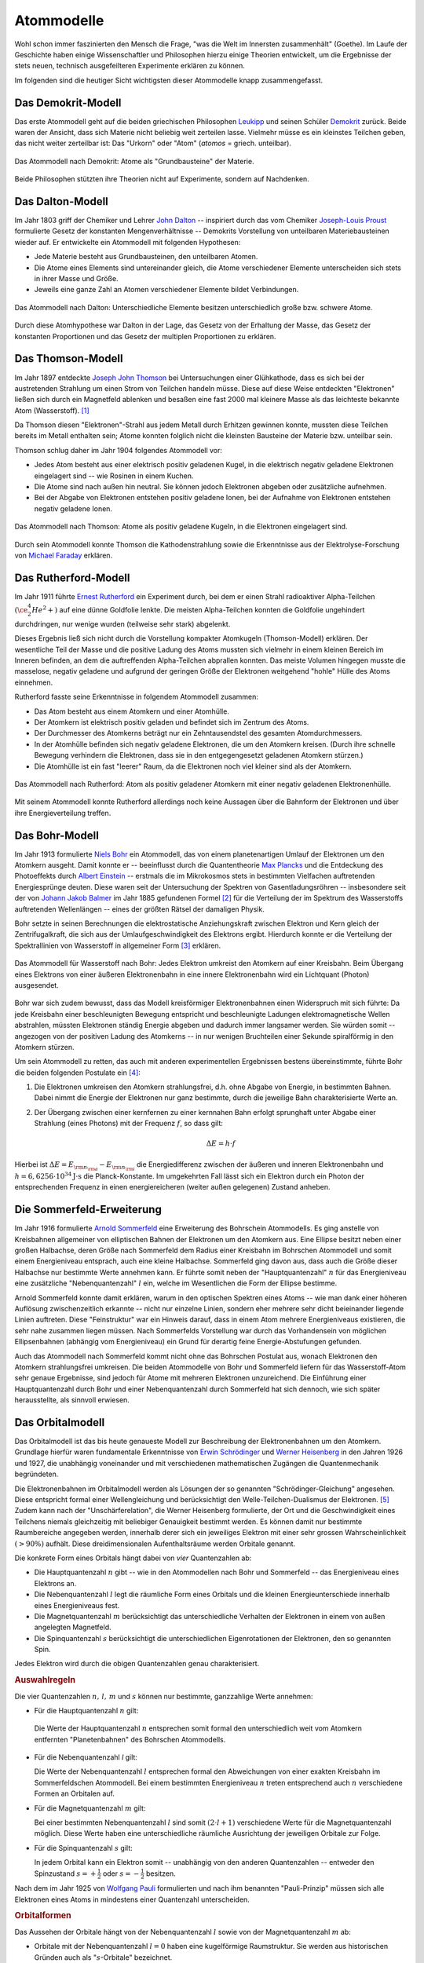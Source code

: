 .. index:: Atom, Atommodell
.. _Atommodelle:

Atommodelle
===========

Wohl schon immer faszinierten den Mensch die Frage, "was die Welt im Innersten
zusammenhält" (Goethe). Im Laufe der Geschichte haben einige Wissenschaftler und
Philosophen hierzu einige Theorien entwickelt, um die Ergebnisse der stets
neuen, technisch ausgefeilteren Experimente erklären zu können.

Im folgenden sind die heutiger Sicht wichtigsten dieser Atommodelle knapp
zusammengefasst.

.. index::
    single: Atommodell; nach Demokrit
.. _Das Demokrit-Modell:

Das Demokrit-Modell
-------------------

Das erste Atommodell geht auf die beiden griechischen Philosophen `Leukipp
<https://de.wikipedia.org/wiki/Leukipp>`_ und seinen Schüler `Demokrit
<https://de.wikipedia.org/wiki/Demokrit>`_ zurück. Beide waren der Ansicht, dass
sich Materie nicht beliebig weit zerteilen lasse. Vielmehr müsse es ein
kleinstes Teilchen geben, das nicht weiter zerteilbar ist: Das "Urkorn" oder
"Atom" (*atomos* = griech. unteilbar).

.. figure::
    ../pics/atomphysik/atommodell-demokrit.png
    :width: 40%
    :align: center
    :name: fig-atommodell-demokrit
    :alt:  fig-atommodell-demokrit

    Das Atommodell nach Demokrit: Atome als "Grundbausteine" der Materie.

    .. only:: html

        :download:`SVG: Atommodell nach Demokrit
        <../pics/atomphysik/atommodell-demokrit.svg>`

Beide Philosophen stützten ihre Theorien nicht auf Experimente, sondern auf
Nachdenken.


.. index::
    single: Atommodell; nach Dalton
.. _Das Dalton-Modell:

Das Dalton-Modell
-----------------

Im Jahr 1803 griff der Chemiker und Lehrer `John Dalton
<https://de.wikipedia.org/wiki/John_Dalton>`_ -- inspiriert durch das vom
Chemiker `Joseph-Louis Proust
<https://de.wikipedia.org/wiki/Joseph-Louis_Proust>`_ formulierte Gesetz der
konstanten Mengenverhältnisse -- Demokrits Vorstellung von unteilbaren
Materiebausteinen wieder auf. Er entwickelte ein Atommodell mit folgenden
Hypothesen:

* Jede Materie besteht aus Grundbausteinen, den unteilbaren Atomen.
* Die Atome eines Elements sind untereinander gleich, die Atome verschiedener
  Elemente unterscheiden sich stets in ihrer Masse und Größe.
* Jeweils eine ganze Zahl an Atomen verschiedener Elemente bildet Verbindungen.

.. figure::
    ../pics/atomphysik/atommodell-dalton.png
    :width: 50%
    :align: center
    :name: fig-atommodell-dalton
    :alt:  fig-atommodell-dalton

    Das Atommodell nach Dalton: Unterschiedliche Elemente besitzen
    unterschiedlich große bzw. schwere Atome.

    .. only:: html

        :download:`SVG: Atommodell nach Dalton
        <../pics/atomphysik/atommodell-dalton.svg>`

Durch diese Atomhypothese war Dalton in der Lage, das Gesetz von der Erhaltung
der Masse, das Gesetz der konstanten Proportionen und das Gesetz der multiplen
Proportionen zu erklären.


.. index::
    single: Atommodell; nach Thomson
.. _Das Thomson-Modell:

Das Thomson-Modell
------------------

Im Jahr 1897 entdeckte `Joseph John Thomson
<https://de.wikipedia.org/wiki/Joseph_John_Thomson>`_ bei Untersuchungen einer
Glühkathode, dass es sich bei der austretenden Strahlung um einen Strom von
Teilchen handeln müsse. Diese auf diese Weise entdeckten "Elektronen" ließen
sich durch ein Magnetfeld ablenken und besaßen eine fast 2000 mal kleinere Masse
als das leichteste bekannte Atom (Wasserstoff). [#]_

Da Thomson diesen "Elektronen"-Strahl aus jedem Metall durch Erhitzen gewinnen
konnte, mussten diese Teilchen bereits im Metall enthalten sein; Atome konnten
folglich nicht die kleinsten Bausteine der Materie bzw. unteilbar sein.

Thomson schlug daher im Jahr 1904 folgendes Atommodell vor:

* Jedes Atom besteht aus einer elektrisch positiv geladenen Kugel, in die
  elektrisch negativ geladene Elektronen eingelagert sind -- wie Rosinen in
  einem Kuchen.
* Die Atome sind nach außen hin neutral. Sie können jedoch Elektronen abgeben
  oder zusätzliche aufnehmen.
* Bei der Abgabe von Elektronen entstehen positiv geladene Ionen, bei der
  Aufnahme von Elektronen entstehen negativ geladene Ionen.

.. figure::
    ../pics/atomphysik/atommodell-thomson.png
    :width: 40%
    :align: center
    :name: fig-atommodell-thomson
    :alt:  fig-atommodell-thomson

    Das Atommodell nach Thomson: Atome als positiv geladene Kugeln, in die
    Elektronen eingelagert sind.

    .. only:: html

        :download:`SVG: Atommodell nach Thomson
        <../pics/atomphysik/atommodell-thomson.svg>`

Durch sein Atommodell konnte Thomson die Kathodenstrahlung sowie die
Erkenntnisse aus der Elektrolyse-Forschung von `Michael Faraday
<https://de.wikipedia.org/wiki/Michael_Faraday#Grundgesetze_der_Elektrolyse>`_
erklären.


.. index::
    single: Atommodell; nach Rutherford
.. _Rutherford-Modell:

Das Rutherford-Modell
---------------------

Im Jahr 1911 führte `Ernest Rutherford
<https://de.wikipedia.org/wiki/Ernest_Rutherford>`_ ein Experiment durch, bei dem
er einen Strahl radioaktiver Alpha-Teilchen :math:`(\ce{^4_2He^2+})` auf eine
dünne Goldfolie lenkte. Die meisten Alpha-Teilchen konnten die Goldfolie
ungehindert durchdringen, nur wenige wurden (teilweise sehr stark) abgelenkt.

Dieses Ergebnis ließ sich nicht durch die Vorstellung kompakter Atomkugeln
(Thomson-Modell) erklären. Der wesentliche Teil der Masse und die positive
Ladung des Atoms mussten sich vielmehr in einem kleinen Bereich im Inneren
befinden, an dem die auftreffenden Alpha-Teilchen abprallen konnten. Das meiste
Volumen hingegen musste die masselose, negativ geladene und aufgrund der
geringen Größe der Elektronen weitgehend "hohle" Hülle des Atoms einnehmen.

Rutherford fasste seine Erkenntnisse in folgendem Atommodell zusammen:

* Das Atom besteht aus einem Atomkern und einer Atomhülle.
* Der Atomkern ist elektrisch positiv geladen und befindet sich im Zentrum des
  Atoms.
* Der Durchmesser des Atomkerns beträgt nur ein Zehntausendstel des gesamten
  Atomdurchmessers.
* In der Atomhülle befinden sich negativ geladene Elektronen, die um den
  Atomkern kreisen. (Durch ihre schnelle Bewegung verhindern die Elektronen,
  dass sie in den entgegengesetzt geladenen Atomkern stürzen.)
* Die Atomhülle ist ein fast "leerer" Raum, da die Elektronen noch viel kleiner
  sind als der Atomkern.

.. figure::
    ../pics/atomphysik/atommodell-rutherford.png
    :width: 40%
    :align: center
    :name: fig-atommodell-rutherford
    :alt:  fig-atommodell-rutherford

    Das Atommodell nach Rutherford: Atom als positiv geladener Atomkern mit
    einer negativ geladenen Elektronenhülle.

    .. only:: html

        :download:`SVG: Atommodell nach Rutherford
        <../pics/atomphysik/atommodell-rutherford.svg>`

Mit seinem Atommodell konnte Rutherford allerdings noch keine Aussagen über die
Bahnform der Elektronen und über ihre Energieverteilung treffen.


.. index::
    single: Atommodell; nach Bohr
.. _Bohr-Modell:

Das Bohr-Modell
---------------

Im Jahr 1913 formulierte `Niels Bohr
<https://de.wikipedia.org/wiki/Niels_Bohr>`_ ein Atommodell, das von einem
planetenartigen Umlauf der Elektronen um den Atomkern ausgeht. Damit konnte er
-- beeinflusst durch die Quantentheorie `Max Plancks
<https://de.wikipedia.org/wiki/Max_Planck>`_ und die Entdeckung des Photoeffekts
durch `Albert Einstein <https://de.wikipedia.org/wiki/Albert_Einstein>`_ --
erstmals die im Mikrokosmos stets in bestimmten Vielfachen auftretenden
Energiesprünge deuten. Diese waren seit der Untersuchung der Spektren von
Gasentladungsröhren -- insbesondere seit der von `Johann Jakob Balmer
<https://de.wikipedia.org/wiki/Johann_Jakob_Balmer>`_ im Jahr 1885 gefundenen
Formel [#]_ für die Verteilung der im Spektrum des Wasserstoffs auftretenden
Wellenlängen -- eines der größten Rätsel der damaligen Physik.

Bohr setzte in seinen Berechnungen die elektrostatische Anziehungskraft zwischen
Elektron und Kern gleich der Zentrifugalkraft, die sich aus der
Umlaufgeschwindigkeit des Elektrons ergibt. Hierdurch konnte er die Verteilung
der Spektrallinien von Wasserstoff in allgemeiner Form [#]_ erklären.

.. figure::
    ../pics/atomphysik/atommodell-bohr.png
    :width: 40%
    :align: center
    :name: fig-atommodell-bohr
    :alt:  fig-atommodell-bohr

    Das Atommodell für Wasserstoff nach Bohr: Jedes Elektron umkreist den
    Atomkern auf einer Kreisbahn. Beim Übergang eines Elektrons von einer
    äußeren Elektronenbahn in eine innere Elektronenbahn wird ein Lichtquant
    (Photon) ausgesendet.

    .. only:: html

        :download:`SVG: Atommodell nach Bohr
        <../pics/atomphysik/atommodell-bohr.svg>`

Bohr war sich zudem bewusst, dass das Modell kreisförmiger Elektronenbahnen
einen Widerspruch mit sich führte: Da jede Kreisbahn einer beschleunigten
Bewegung entspricht und beschleunigte Ladungen elektromagnetische Wellen
abstrahlen, müssten Elektronen ständig Energie abgeben und dadurch immer
langsamer werden. Sie würden somit -- angezogen von der positiven Ladung des
Atomkerns --  in nur wenigen Bruchteilen einer Sekunde spiralförmig in den
Atomkern stürzen.

Um sein Atommodell zu retten, das auch mit anderen experimentellen Ergebnissen bestens
übereinstimmte, führte Bohr die beiden folgenden Postulate ein [#]_:

#.  Die Elektronen umkreisen den Atomkern strahlungsfrei, d.h. ohne Abgabe von
    Energie, in bestimmten Bahnen. Dabei nimmt die Energie der Elektronen nur
    ganz bestimmte, durch die jeweilige Bahn charakterisierte Werte an.

#.  Der Übergang zwischen einer kernfernen zu einer kernnahen Bahn erfolgt
    sprunghaft unter Abgabe einer Strahlung (eines Photons) mit der Frequenz
    :math:`f`, so dass gilt:

    .. math::

        \Delta E = h \cdot f

Hierbei ist :math:`\Delta E = E _{\rm{n _{\rm{a}}}} - E _{\rm{n _{\rm{i}}}}` die
Energiedifferenz zwischen der äußeren und inneren Elektronenbahn und :math:`h =
\unit[6,6256 \cdot 10^{34}]{J \cdot s}` die Planck-Konstante. Im umgekehrten
Fall lässt sich ein Elektron durch ein Photon der entsprechenden Frequenz in
einen energiereicheren (weiter außen gelegenen) Zustand anheben.


.. index::
    single: Atommodell; nach Sommerfeld
.. _Sommerfeld-Modell:

Die Sommerfeld-Erweiterung
--------------------------

Im Jahr 1916 formulierte `Arnold Sommerfeld
<https://de.wikipedia.org/wiki/Arnold_Sommerfeld>`_ eine Erweiterung des
Bohrschein Atommodells. Es ging anstelle von Kreisbahnen allgemeiner von
elliptischen Bahnen der Elektronen um den Atomkern aus. Eine Ellipse besitzt
neben einer großen Halbachse, deren Größe nach Sommerfeld dem Radius einer
Kreisbahn im Bohrschen Atommodell und somit einem Energieniveau entsprach, auch
eine kleine Halbachse. Sommerfeld ging davon aus, dass auch die Größe dieser
Halbachse nur bestimmte Werte annehmen kann. Er führte somit neben der
"Hauptquantenzahl" :math:`n` für das Energieniveau eine zusätzliche
"Nebenquantenzahl" :math:`l` ein, welche im Wesentlichen die Form der Ellipse
bestimme.

Arnold Sommerfeld konnte damit erklären, warum in den optischen Spektren eines
Atoms -- wie man dank einer höheren Auflösung zwischenzeitlich erkannte --
nicht nur einzelne Linien, sondern eher mehrere sehr dicht beieinander liegende
Linien auftreten. Diese "Feinstruktur" war ein Hinweis darauf, dass in einem
Atom mehrere Energieniveaus existieren, die sehr nahe zusammen liegen müssen.
Nach Sommerfelds Vorstellung war durch das Vorhandensein von möglichen
Ellipsenbahnen (abhängig vom Energieniveau) ein Grund für derartig feine
Energie-Abstufungen gefunden.

Auch das Atommodell nach Sommerfeld kommt nicht ohne das Bohrschen Postulat aus,
wonach Elektronen den Atomkern strahlungsfrei umkreisen. Die beiden Atommodelle
von Bohr und Sommerfeld liefern für das Wasserstoff-Atom sehr genaue Ergebnisse,
sind jedoch für Atome mit mehreren Elektronen unzureichend. Die Einführung einer
Hauptquantenzahl durch Bohr und einer Nebenquantenzahl durch Sommerfeld hat sich
dennoch, wie sich später herausstellte, als sinnvoll erwiesen.


.. index::
    single: Atommodell; Orbitalmodell
.. _Das Orbitalmodell:

Das Orbitalmodell
-----------------

Das Orbitalmodell ist das bis heute genaueste Modell zur Beschreibung der
Elektronenbahnen um den Atomkern. Grundlage hierfür waren fundamentale
Erkenntnisse von `Erwin Schrödinger
<https://de.wikipedia.org/wiki/Erwin_Schrödinger>`_ und `Werner Heisenberg
<https://de.wikipedia.org/wiki/Werner_Heisenberg>`_ in den Jahren 1926 und 1927,
die unabhängig voneinander und mit verschiedenen mathematischen Zugängen die
Quantenmechanik begründeten.

.. index::
    single: Orbital

Die Elektronenbahnen im Orbitalmodell werden als Lösungen der so genannten
"Schrödinger-Gleichung" angesehen. Diese entspricht formal einer Wellengleichung
und berücksichtigt den  Welle-Teilchen-Dualismus der Elektronen. [#]_ Zudem kann
nach der "Unschärferelation", die Werner Heisenberg formulierte, der Ort und
die Geschwindigkeit eines Teilchens niemals gleichzeitig mit beliebiger
Genauigkeit bestimmt werden. Es können damit nur bestimmte Raumbereiche
angegeben werden, innerhalb derer sich ein jeweiliges Elektron mit einer sehr
grossen Wahrscheinlichkeit :math:`(>90\%)` aufhält. Diese dreidimensionalen
Aufenthaltsräume werden Orbitale genannt.

.. index::
    single: Quantenzahl

Die konkrete Form eines Orbitals hängt dabei von *vier* Quantenzahlen ab:

* Die Hauptquantenzahl :math:`n` gibt -- wie in den Atommodellen nach Bohr und
  Sommerfeld --  das Energieniveau eines Elektrons an.

* Die Nebenquantenzahl :math:`l` legt die räumliche Form eines Orbitals und die
  kleinen Energieunterschiede innerhalb eines Energieniveaus fest.

* Die Magnetquantenzahl :math:`m` berücksichtigt das unterschiedliche Verhalten
  der Elektronen in einem von außen angelegten Magnetfeld.

* Die Spinquantenzahl :math:`s` berücksichtigt die unterschiedlichen
  Eigenrotationen der Elektronen, den so genannten Spin.

Jedes Elektron wird durch die obigen Quantenzahlen genau charakterisiert.

.. rubric:: Auswahlregeln

Die vier Quantenzahlen :math:`n ,\, l ,\, m` und  :math:`s` können nur
bestimmte, ganzzahlige Werte annehmen:

.. index::
    single: Quantenzahl; Hauptquantenzahl

* Für die Hauptquantenzahl :math:`n` gilt:

  .. math::
      :label: eqn-hauptquantenzahl

      n = 1 ,\, 2 ,\, 3 ,\, \ldots

 Die Werte der Hauptquantenzahl :math:`n` entsprechen somit formal den
 unterschiedlich weit vom Atomkern entfernten "Planetenbahnen" des Bohrschen
 Atommodells.

.. index::
    single: Quantenzahl; Nebenquantenzahl

* Für die Nebenquantenzahl `l` gilt:

  .. math::
      :label: eqn-nebenquantenzahl

      l = 0 ,\, 1 ,\, \ldots ,\, n-1

  Die Werte der Nebenquantenzahl :math:`l` entsprechen formal den Abweichungen
  von einer exakten Kreisbahn im Sommerfeldschen Atommodell. Bei einem
  bestimmten Energieniveau :math:`n` treten entsprechend auch :math:`n`
  verschiedene Formen an Orbitalen auf.

.. index::
    single: Quantenzahl; Magnetquantenzahl

* Für die Magnetquantenzahl :math:`m` gilt:

  .. math::
      :label: eqn-magnetquantenzahl

      m = -l ,\, \ldots 0 ,\, \ldots ,\, +l

  Bei einer bestimmten Nebenquantenzahl :math:`l` sind somit :math:`(2 \cdot l +
  1)` verschiedene Werte für die Magnetquantenzahl möglich. Diese Werte haben
  eine unterschiedliche räumliche Ausrichtung der jeweiligen Orbitale zur
  Folge.

.. index::
    single: Quantenzahl; Spinquantenzahl

* Für die Spinquantenzahl :math:`s` gilt:

  .. math::
      :label: eqn-spinquantenzahl

      s = \, \pm \, \frac{1}{2}

  In jedem Orbital kann ein Elektron somit -- unabhängig von den anderen
  Quantenzahlen -- entweder den Spinzustand :math:`s = + \frac{1}{2}` oder
  :math:`s = - \frac{1}{2}` besitzen.

.. index:: Pauli-Prinzip

Nach dem im Jahr 1925 von `Wolfgang Pauli
<https://de.wikipedia.org/wiki/Wolfgang_Pauli>`_ formulierten und nach ihm
benannten "Pauli-Prinzip" müssen sich alle Elektronen eines Atoms in mindestens
einer Quantenzahl unterscheiden.


.. _Orbitalformen:

.. rubric:: Orbitalformen

Das Aussehen der Orbitale hängt von der Nebenquantenzahl :math:`l` sowie von der
Magnetquantenzahl :math:`m` ab:

.. index::
    single: Orbital; s-Orbital

* Orbitale mit der Nebenquantenzahl :math:`l=0` haben eine kugelförmige
  Raumstruktur. Sie werden aus historischen Gründen auch als
  ":math:`s`-Orbitale" bezeichnet.

.. figure::
    ../pics/atomphysik/s-orbital.png
    :width: 70%
    :align: center
    :name: fig-s-orbital
    :alt:  fig-s-orbital

    Raumstruktur des :math:`s`-Orbitals.

    .. only:: html

        :download:`SVG: s-Orbital
        <../pics/atomphysik/s-orbital.svg>`

.. index::
    single: Orbital; p-Orbital

* Orbitale mit der Nebenquantenzahl :math:`l=1` haben eine hantelförmige
  Raumstruktur. Sie werden aus historischen Gründen auch als
  ":math:`p`-Orbitale" bezeichnet. In Abhängigkeit vom Wert der
  Magnetquantenzahl :math:`m = -1 ,\, 0 ,\, +1` ergeben drei Orbitale, die sich
  in ihrer räumlichen Ausrichtungen unterscheiden.

.. figure::
    ../pics/atomphysik/p-orbital.png
    :width: 100%
    :align: center
    :name: fig-p-orbitale
    :alt:  fig-p-orbitale

    Raumstruktur der drei :math:`p`-Orbitale (:math:`p _{\rm{x}},\, p _{\rm{y}}`
    und :math:`p _{\rm{z}}`).

    .. only:: html

        :download:`SVG: p-Orbitale
        <../pics/atomphysik/p-orbital.svg>`

.. index::
    single: Orbital; d-Orbital

* Orbitale mit der Nebenquantenzahl :math:`l=2` haben eine rosettenförmige
  Raumstruktur. Sie werden aus historischen Gründen auch als
  ":math:`d`-Orbitale" bezeichnet. In Abhängigkeit vom Wert der
  Magnetquantenzahl :math:`m = -2 ,\, -1 ,\, 0 ,\, +1 ,\, +2` ergeben sich fünf
  Orbitale, die sich in ihrer räumlichen Ausrichtung und Form unterscheiden.

.. figure::
    ../pics/atomphysik/d-orbitale.png
    :width: 100%
    :align: center
    :name: fig-d-orbitale
    :alt:  fig-d-orbitale

    Raumstruktur der fünf :math:`d`-Orbitale (:math:`d _{\rm{xy}},\, d
    _{\rm{xz}},\, d _{\rm{yz}}, d _{\rm{x^2-y^2}}, d _{\rm{z^2}}`).

    .. only:: html

        :download:`SVG: d-Orbitale
        <../pics/atomphysik/d-orbitale.svg>`

.. index::
    single: Orbital; f-Orbital

* Orbitale mit der Nebenquantenzahl :math:`l=3` haben ebenfalls eine
  rosettenförmige, noch weiter untergliederte Raumstruktur. Sie werden aus
  historischen Gründen auch als ":math:`f`-Orbitale" bezeichnet. In Abhängigkeit
  vom Wert der Magnetquantenzahl :math:`m = -3 ,\, -2 ,\, -1 ,\, 0 ,\, +1 ,\, +2
  ,\, +3` ergeben sich sieben Orbitale, die sich in ihrer räumlichen Ausrichtung
  und Form unterscheiden.

Theoretisch wären Atome mit weiteren Orbitalen denkbar. Praktisch hat man
bislang jedoch nur Atome beobachten können, die sich mit Hilfe der obigen
Orbitale beschreiben lassen.


.. index::
    single: Atommodell; Schalenmodell
.. _Das Schalenmodell:

Das Schalenmodell
-----------------

Die konkrete Berechnung der Energieniveaus und der resultierenden Atomorbitale
erfordert einen hohen mathematischen Aufwand. Viele Phänomene der Physik und
Chemie lassen sich allerdings auch gut mit einem vereinfachten
"Schalenmodell" erklären, das einerseits an das Bohrsche Atommodell aufbaut,
andererseits um Elemente aus dem Orbitalmodell erweitert ist.

Das Schalenmodell geht von folgender Vorstellung aus:

* Die Elektronen eines Atoms befinden sich auf konzentrischen Schalen um den
  Atomkern.

* Jede Schale stellt ein bestimmtes Energieniveau dar und kann eine bestimmte
  Zahl an Elektronen aufnehmen.

Die Hauptquantenzahl :math:`n` gibt -- von innen nach außen gezählt -- die
Nummer der Schale an. Die maximale Anzahl an Elektronen auf Schale Nummer
:math:`n` ist gleich :math:`2 \cdot n^2`. Im Periodensystem der Elemente
entspricht die Schalennummer jeweils einer Periode (Reihe) an Elementen.

Die Orbitalformen, die sich aus der Nebenquantenzahl :math:`l` ergeben, werden
Unterschalen genannt. Sie beinhalten, je nach Typ, :math:`1,\, 3,\, 5` oder
:math:`7` Orbitale, wodurch die Magnetquantenzahl :math:`m` Berücksichtigung
findet. Jedes Orbital kann seinerseits zwei Elektronen mit unterschiedlichem
Spin :math:`(s = \pm \frac{1}{2} )` aufnehmen.

.. list-table:: Elektronenverteilung im Schalenmodell
    :widths: 50 50 50
    :header-rows: 0
    :name: elektronenverteilung-im-schalenmodell

    * - Nummer der Schale :math:`n`
      - Name der Unterschalen
      - Maximale Anzahl an Elektronen (gesamt)
    * - 1
      - :math:`s`
      - 2
    * - 2
      - :math:`s,\, p`
      - 8
    * - 3
      - :math:`s,\, p,\, d`
      - 18
    * - 4
      - :math:`s,\, p,\, d,\, f`
      - 32
    * - 5
      - :math:`s,\, p,\, d,\, f,\, g`
      - 50
    * - 6
      - :math:`s,\, p,\, d,\, f,\, g ,\, h`
      - 72

Hinzu kommende Elektronen füllen die einzelnen Orbitale eines Atoms nach
zunehmendem Energieniveau auf. Die Energieniveaus der Schalen, durch die
Hauptquantenzahl :math:`n` bestimmt, spalten sich durch den Einfluss der übrigen
Quantenzahlen in entsprechend viele, jeweils nur einmalig vorkommende
Energieniveaus auf. Dies führt bei Atomen mit vier oder mehr Schalen dazu, dass
die Schalennummer :math:`n` die Auffüllreihenfolge nicht mehr alleinig bestimmt.

.. figure::
    ../pics/atomphysik/orbitalenergie.png
    :width: 65%
    :align: center
    :name: fig-orbitalenergie
    :alt:  fig-orbitalenergie

    Orbitalenergie der bislang bekannten Atome.

    .. only:: html

        :download:`SVG: Orbitalenergie
        <../pics/atomphysik/orbitalenergie.svg>`

*Beispiel:*

* Das :math:`4s`-Niveau besitzt eine niedrigere Energie als das
  :math:`3d`-Niveau. Entsprechend wird bei den ersten beiden Elementen der
  vierten Periode (Kalium und Calcium) erst das :math:`4s`-Niveau mit zwei
  Elektronen (Spin :math:`s = \pm \frac{1}{2}`) aufgefüllt, bevor bei den
  Elementen Scandium bis Zink die :math:`3d`-Unterschale besetzt wird.

Die äußerste Schale, deren Besetzung für chemische und elektrische Vorgänge von
besonderer Bedeutung ist,  wird als "Valenzschale" bezeichnet. Die sich auf ihr
befindenden Elektronen werden "Valenzelektronen" genannt. Im Periodensystem der
Elemente entspricht die Anzahl an Valenzelektronen jeweils einer Gruppe (Spalte)
an Elementen:

* Atome, deren energiereichstes Orbital ein :math:`s`- oder :math:`p`-Orbital
  ist, bilden die acht Hauptgruppen.

* Atome, deren energiereichstes Orbital ein :math:`d`-Orbital ist, werden
  Nebengruppenelemente genannt. Sie befinden sich im mittleren Teil des
  Periodensystems.

* Atome, deren energiereichstes Orbital ein :math:`f`-Orbital ist, werden nach
  den Elementen Lanthan bzw. Actinium als Lanthanoide bzw. Actinoide bezeichnet.
  Sie werden im Periodensystem aus Gründen der Übersichtlichkeit meist als zwei
  separate Zeilen im unteren Bereich "ausgelagert".

Chemische Bindungen lassen sich somit durch eine insgesamte Optimierung der
Energiniveaus aller beteiligter Atome, physikalische Effekte wie Lichtemission
und -Absorbtion durch Sprünge der Elektronen eines Atoms zwischen den
verschiedenen Energieniveaus erklären.


.. raw:: html

    <hr />

.. only:: html


    .. rubric:: Anmerkungen:

.. [#]  Bereits `Eugen Goldstein <https://de.wikipedia.org/wiki/Eugen_Goldstein>`_
        und `William Crookes <https://de.wikipedia.org/wiki/William_Crookes>`_
        erkannten um das Jahr 1880 herum bei der Untersuchung von
        Gasentladungsröhren den "Teilchencharakter" der Kathodenstrahlen.

.. [#]  Balmer entdeckte die Tatsache, dass sich die Wellenlängen :math:`\lambda`
        aller Linien im sichtbaren Teil des Wasserstoffspektrums durch eine
        einfache mathematische Reihenformel beschreiben lassen:

        .. math::

            \frac{1}{\lambda } = R _{\rm{H}} \cdot \left( \frac{1}{4} -
            \frac{1}{n^2}  \right)

        Hierbei stehen :math:`R _{\rm{H}} = \unit[1,097 \cdot 10^7]{\frac{1}{m}
        }` für die Rydberg-Konstante und :math:`n > 2` für eine ganze Zahl.

        Weitere Spektrallinien des Wasserstoffs im nicht sichtbaren Bereich
        wurden später zu Ehren ihrer Entdecker `Lyman
        <https://de.wikipedia.org/wiki/Theodore_Lyman>`_-Serie (1906), `Paschen
        <https://de.wikipedia.org/wiki/Friedrich_Paschen_(Physiker)>`_-Serie
        (1908) und `Brackett
        <https://de.wikipedia.org/wiki/Frederick_Sumner_Brackett>`_-Serie (1922)
        genannt.

.. [#]  Sämtliche Spektrallinien des Wasserstoffs lassen sich allgemein nach der
        folgenden "Balmer-Formel" berechnen:

        .. math::

            \frac{1}{\lambda } = R _{\rm{H}} \cdot \left( \frac{1}{n^2} -
            \frac{1}{n _{\rm{a}}^2}  \right)

        Hierbei steht :math:`n = 1,2,3, \ldots` für die Elektronenbahn des
        Ausgangszustandes und :math:`n _{\rm{a}} > n` für die Elektronenbahn des
        angeregten Zustands.

.. [#]  Ein Postulat ist ein Ansatz, der zu einem sinnvollen Ergebnis führt,
        auch wenn er theoretisch nicht begründet werden kann bzw. sogar
        widersprüchlich erscheint.

.. [#]  Der Welle-Teilchen-Dualismus wurde im Jahr 1924 von `Louis de Broglie
        <https://de.wikipedia.org/wiki/Louis-Victor_de_Broglie>`_ entdeckt.
